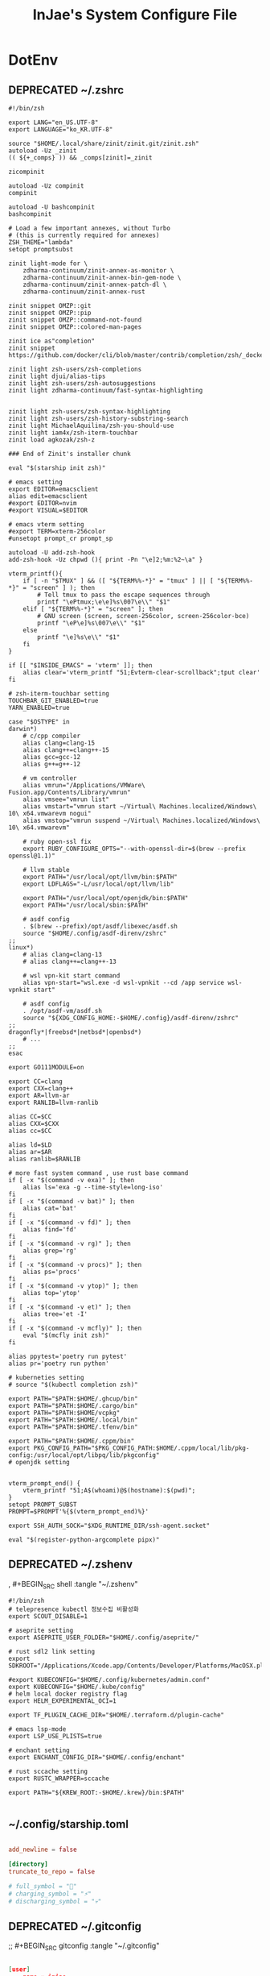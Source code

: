#+TITLE: InJae's System Configure File
#+OPTIONS: toc:4 h:4
#+PROPERTY: header-args :cache yes :mkdir yes

* DotEnv
** DEPRECATED ~/.zshrc
CLOSED: [2023-10-08 Sun 09:31]
# #+BEGIN_SRC shell :tangle "~/.zshrc"

#+BEGIN_SRC shell :tangle no
  #!/bin/zsh

  export LANG="en_US.UTF-8"
  export LANGUAGE="ko_KR.UTF-8"

  source "$HOME/.local/share/zinit/zinit.git/zinit.zsh"
  autoload -Uz _zinit
  (( ${+_comps} )) && _comps[zinit]=_zinit

  zicompinit

  autoload -Uz compinit
  compinit

  autoload -U bashcompinit
  bashcompinit

  # Load a few important annexes, without Turbo
  # (this is currently required for annexes)
  ZSH_THEME="lambda"
  setopt promptsubst

  zinit light-mode for \
      zdharma-continuum/zinit-annex-as-monitor \
      zdharma-continuum/zinit-annex-bin-gem-node \
      zdharma-continuum/zinit-annex-patch-dl \
      zdharma-continuum/zinit-annex-rust

  zinit snippet OMZP::git
  zinit snippet OMZP::pip
  zinit snippet OMZP::command-not-found
  zinit snippet OMZP::colored-man-pages

  zinit ice as"completion"
  zinit snippet https://github.com/docker/cli/blob/master/contrib/completion/zsh/_docker

  zinit light zsh-users/zsh-completions
  zinit light djui/alias-tips
  zinit light zsh-users/zsh-autosuggestions
  zinit light zdharma-continuum/fast-syntax-highlighting


  zinit light zsh-users/zsh-syntax-highlighting
  zinit light zsh-users/zsh-history-substring-search
  zinit light MichaelAquilina/zsh-you-should-use
  zinit light iam4x/zsh-iterm-touchbar
  zinit load agkozak/zsh-z

  ### End of Zinit's installer chunk

  eval "$(starship init zsh)"

  # emacs setting
  export EDITOR=emacsclient
  alias edit=emacsclient
  #export EDITOR=nvim
  #export VISUAL=$EDITOR

  # emacs vterm setting
  #export TERM=xterm-256color
  #unsetopt prompt_cr prompt_sp

  autoload -U add-zsh-hook
  add-zsh-hook -Uz chpwd (){ print -Pn "\e]2;%m:%2~\a" }

  vterm_printf(){
      if [ -n "$TMUX" ] && ([ "${TERM%%-*}" = "tmux" ] || [ "${TERM%%-*}" = "screen" ] ); then
          # Tell tmux to pass the escape sequences through
          printf "\ePtmux;\e\e]%s\007\e\\" "$1"
      elif [ "${TERM%%-*}" = "screen" ]; then
          # GNU screen (screen, screen-256color, screen-256color-bce)
          printf "\eP\e]%s\007\e\\" "$1"
      else
          printf "\e]%s\e\\" "$1"
      fi
  }

  if [[ "$INSIDE_EMACS" = 'vterm' ]]; then
      alias clear='vterm_printf "51;Evterm-clear-scrollback";tput clear'
  fi

  # zsh-iterm-touchbar setting
  TOUCHBAR_GIT_ENABLED=true
  YARN_ENABLED=true

  case "$OSTYPE" in
  darwin*)
      # c/cpp compiler
      alias clang=clang-15
      alias clang++=clang++-15
      alias gcc=gcc-12
      alias g++=g++-12

      # vm controller
      alias vmrun="/Applications/VMWare\ Fusion.app/Contents/Library/vmrun"
      alias vmsee="vmrun list"
      alias vmstart="vmrun start ~/Virtual\ Machines.localized/Windows\ 10\ x64.vmwarevm nogui"
      alias vmstop="vmrun suspend ~/Virtual\ Machines.localized/Windows\ 10\ x64.vmwarevm"

      # ruby open-ssl fix
      export RUBY_CONFIGURE_OPTS="--with-openssl-dir=$(brew --prefix openssl@1.1)"

      # llvm stable
      export PATH="/usr/local/opt/llvm/bin:$PATH"
      export LDFLAGS="-L/usr/local/opt/llvm/lib"

      export PATH="/usr/local/opt/openjdk/bin:$PATH"
      export PATH="/usr/local/sbin:$PATH"

      # asdf config
      . $(brew --prefix)/opt/asdf/libexec/asdf.sh
      source "$HOME/.config/asdf-direnv/zshrc"
  ;;
  linux*)
      # alias clang=clang-13
      # alias clang++=clang++-13

      # wsl vpn-kit start command
      alias vpn-start="wsl.exe -d wsl-vpnkit --cd /app service wsl-vpnkit start"

      # asdf config
      . /opt/asdf-vm/asdf.sh
      source "${XDG_CONFIG_HOME:-$HOME/.config}/asdf-direnv/zshrc"
  ;;
  dragonfly*|freebsd*|netbsd*|openbsd*)
      # ...
  ;;
  esac

  export GO111MODULE=on

  export CC=clang
  export CXX=clang++
  export AR=llvm-ar
  export RANLIB=llvm-ranlib

  alias CC=$CC
  alias CXX=$CXX
  alias cc=$CC

  alias ld=$LD
  alias ar=$AR
  alias ranlib=$RANLIB

  # more fast system command , use rust base command
  if [ -x "$(command -v exa)" ]; then
      alias ls='exa -g --time-style=long-iso'
  fi
  if [ -x "$(command -v bat)" ]; then
      alias cat='bat'
  fi
  if [ -x "$(command -v fd)" ]; then
      alias find='fd'
  fi
  if [ -x "$(command -v rg)" ]; then
      alias grep='rg'
  fi
  if [ -x "$(command -v procs)" ]; then
      alias ps='procs'
  fi
  if [ -x "$(command -v ytop)" ]; then
      alias top='ytop'
  fi
  if [ -x "$(command -v et)" ]; then
      alias tree='et -I'
  fi
  if [ -x "$(command -v mcfly)" ]; then
      eval "$(mcfly init zsh)"
  fi

  alias ppytest='poetry run pytest'
  alias pr='poetry run python'

  # kuberneties setting
  # source "$(kubectl completion zsh)"

  export PATH="$PATH:$HOME/.ghcup/bin"
  export PATH="$PATH:$HOME/.cargo/bin"
  export PATH="$PATH:$HOME/vcpkg"
  export PATH="$PATH:$HOME/.local/bin"
  export PATH="$PATH:$HOME/.tfenv/bin"

  export PATH="$PATH:$HOME/.cppm/bin"
  export PKG_CONFIG_PATH="$PKG_CONFIG_PATH:$HOME/.cppm/local/lib/pkg-config:/usr/local/opt/libpq/lib/pkgconfig"
  # openjdk setting


  vterm_prompt_end() {
      vterm_printf "51;A$(whoami)@$(hostname):$(pwd)";
  }
  setopt PROMPT_SUBST
  PROMPT=$PROMPT'%{$(vterm_prompt_end)%}'

  export SSH_AUTH_SOCK="$XDG_RUNTIME_DIR/ssh-agent.socket"

  eval "$(register-python-argcomplete pipx)"
  #+END_SRC

** DEPRECATED ~/.zshenv
CLOSED: [2023-10-08 Sun 09:31]
, #+BEGIN_SRC shell :tangle "~/.zshenv"

#+BEGIN_SRC shell :tangle no
  #!/bin/zsh
  # telepresence kubectl 정보수집 비활성화
  export SCOUT_DISABLE=1

  # aseprite setting
  export ASEPRITE_USER_FOLDER="$HOME/.config/aseprite/"

  # rust sdl2 link setting
  export SDKROOT="/Applications/Xcode.app/Contents/Developer/Platforms/MacOSX.platform/Developer/SDKs/MacOSX.sdk"

  #export KUBECONFIG="$HOME/.config/kubernetes/admin.conf"
  export KUBECONFIG="$HOME/.kube/config"
  # helm local docker registry flag
  export HELM_EXPERIMENTAL_OCI=1

  export TF_PLUGIN_CACHE_DIR="$HOME/.terraform.d/plugin-cache"

  # emacs lsp-mode
  export LSP_USE_PLISTS=true

  # enchant setting
  export ENCHANT_CONFIG_DIR="$HOME/.config/enchant"

  # rust sccache setting
  export RUSTC_WRAPPER=sccache

  export PATH="${KREW_ROOT:-$HOME/.krew}/bin:$PATH"

#+END_SRC

** ~/.config/starship.toml
#+BEGIN_SRC toml :tangle "~/.config/starship.toml"

  add_newline = false

  [directory]
  truncate_to_repo = false

  # full_symbol = "🔋"
  # charging_symbol = "⚡️"
  # discharging_symbol = "💀"

#+END_SRC

** DEPRECATED ~/.gitconfig
CLOSED: [2023-10-08 Sun 09:31]
;; #+BEGIN_SRC gitconfig :tangle "~/.gitconfig"
#+BEGIN_SRC json :tangle no

  [user]
      name = injae
      email = 8687lee@gmail.com

  [core]
      precomposeunicode = true
      qutepath = false

  [github]
      user = injae

  [filter "lfs"]
      smudge = git-lfs smudge -- %f
      process = git-lfs filter-process
      required = true

#+END_SRC

** DEPRECATED Golang Linter Config Revive
CLOSED: [2023-10-08 Sun 09:31]
,#+BEGIN_SRC toml :tangle "~/revive.toml"

#+BEGIN_SRC toml :tangle no

  ignoreGeneratedHeader = false
  severity = "warning"
  confidence = 0.8
  errorCode = 0
  warningCode = 0

  [rule.blank-imports]
  [rule.context-as-argument]
  [rule.context-keys-type]
  [rule.dot-imports]
  [rule.error-return]
  [rule.error-strings]
  [rule.error-naming]
  [rule.exported]
      Disabled=true
  [rule.if-return]
  [rule.increment-decrement]
  [rule.var-naming]

  [rule.package-comments]
  [rule.range]
  [rule.receiver-naming]
  [rule.time-naming]
  [rule.unexported-return]
  [rule.indent-error-flow]
  [rule.errorf]
  [rule.empty-block]
  [rule.superfluous-else]
  [rule.unused-parameter]
  [rule.redefines-builtin-id]

#+END_SRC

